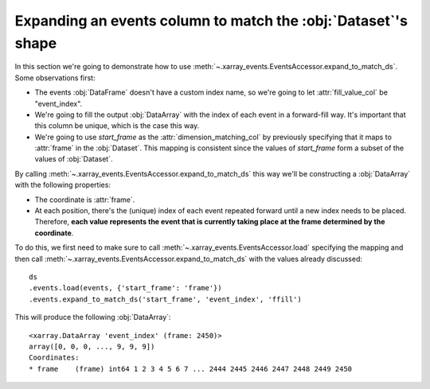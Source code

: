 Expanding an events column to match the :obj:`Dataset`'s shape
**************************************************************

In this section we're going to demonstrate how to use
:meth:`~.xarray_events.EventsAccessor.expand_to_match_ds`. Some observations
first:

-   The events :obj:`DataFrame` doesn't have a custom index name, so we're going
    to let :attr:`fill_value_col` be "event_index".

-   We're going to fill the output :obj:`DataArray` with the index of each event
    in a forward-fill way. It's important that this column be unique, which is
    the case this way.

-   We're going to use `start_frame` as the :attr:`dimension_matching_col` by
    previously specifying that it maps to :attr:`frame` in the :obj:`Dataset`.
    This mapping is consistent since the values of `start_frame` form a subset
    of the values of :obj:`Dataset`.

By calling :meth:`~.xarray_events.EventsAccessor.expand_to_match_ds` this way
we'll be constructing a :obj:`DataArray` with the following properties:

-   The coordinate is :attr:`frame`.

-   At each position, there's the (unique) index of each event repeated forward
    until a new index needs to be placed. Therefore, **each value represents the
    event that is currently taking place at the frame determined by the
    coordinate**.

To do this, we first need to make sure to call
:meth:`~.xarray_events.EventsAccessor.load` specifying the mapping and then call
:meth:`~.xarray_events.EventsAccessor.expand_to_match_ds` with the values
already discussed: ::

    ds
    .events.load(events, {'start_frame': 'frame'})
    .events.expand_to_match_ds('start_frame', 'event_index', 'ffill')

This will produce the following :obj:`DataArray`: ::

    <xarray.DataArray 'event_index' (frame: 2450)>
    array([0, 0, 0, ..., 9, 9, 9])
    Coordinates:
    * frame    (frame) int64 1 2 3 4 5 6 7 ... 2444 2445 2446 2447 2448 2449 2450
